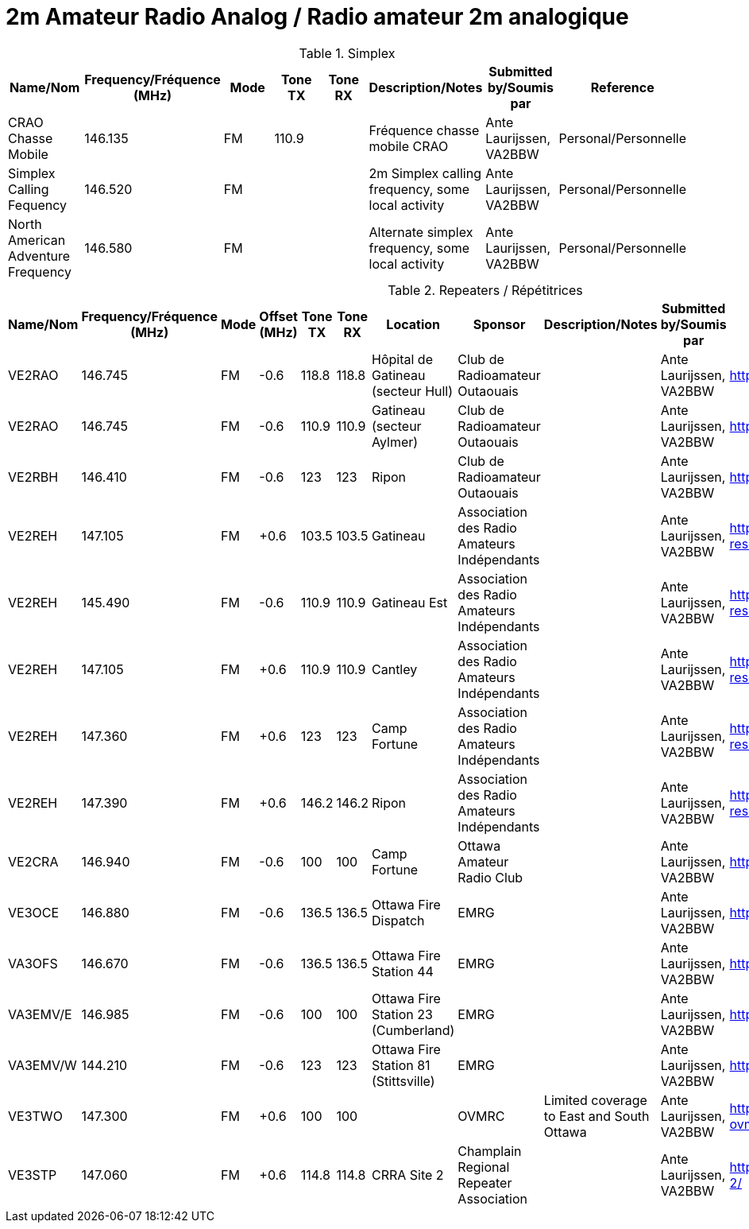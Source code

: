 = 2m Amateur Radio Analog / Radio amateur 2m analogique
:showtitle:

.Simplex
|===
| Name/Nom | Frequency/Fréquence (MHz) | Mode | Tone TX | Tone RX | Description/Notes | Submitted by/Soumis par | Reference

|CRAO Chasse Mobile
|146.135
|FM
|110.9
|
|Fréquence chasse mobile CRAO
|Ante Laurijssen, VA2BBW
|Personal/Personnelle

|Simplex Calling Fequency
|146.520
|FM
|
|
|2m Simplex calling frequency, some local activity
|Ante Laurijssen, VA2BBW
|Personal/Personnelle

|North American Adventure Frequency
|146.580
|FM
|
|
|Alternate simplex frequency, some local activity
|Ante Laurijssen, VA2BBW
|Personal/Personnelle

|===

.Repeaters / Répétitrices
|===
| Name/Nom | Frequency/Fréquence (MHz) | Mode | Offset (MHz) | Tone TX | Tone RX | Location | Sponsor | Description/Notes | Submitted by/Soumis par | Reference

|VE2RAO
|146.745
|FM
|-0.6
|118.8
|118.8
|Hôpital de Gatineau (secteur Hull)
|Club de Radioamateur Outaouais
|
|Ante Laurijssen, VA2BBW
|https://ve2cro.ca[^]

|VE2RAO
|146.745
|FM
|-0.6
|110.9
|110.9
|Gatineau (secteur Aylmer)
|Club de Radioamateur Outaouais
|
|Ante Laurijssen, VA2BBW
|https://ve2cro.ca[window=_blank]

|VE2RBH
|146.410
|FM
|-0.6
|123
|123
|Ripon
|Club de Radioamateur Outaouais
|
|Ante Laurijssen, VA2BBW
|https://ve2cro.ca[^]

|VE2REH
|147.105
|FM
|+0.6
|103.5
|103.5
|Gatineau
|Association des Radio Amateurs Indépendants
|
|Ante Laurijssen, VA2BBW
|https://ve2reh.com/wp/notre-reseau/relais-analogues/[^]

|VE2REH
|145.490
|FM
|-0.6
|110.9
|110.9
|Gatineau Est
|Association des Radio Amateurs Indépendants
|
|Ante Laurijssen, VA2BBW
|https://ve2reh.com/wp/notre-reseau/relais-analogues/[^]

|VE2REH
|147.105
|FM
|+0.6
|110.9
|110.9
|Cantley
|Association des Radio Amateurs Indépendants
|
|Ante Laurijssen, VA2BBW
|https://ve2reh.com/wp/notre-reseau/relais-analogues/[^]

|VE2REH
|147.360
|FM
|+0.6
|123
|123
|Camp Fortune
|Association des Radio Amateurs Indépendants
|
|Ante Laurijssen, VA2BBW
|https://ve2reh.com/wp/notre-reseau/relais-analogues/[^]

|VE2REH
|147.390
|FM
|+0.6
|146.2
|146.2
|Ripon
|Association des Radio Amateurs Indépendants
|
|Ante Laurijssen, VA2BBW
|https://ve2reh.com/wp/notre-reseau/relais-analogues/[^]

|VE2CRA
|146.940
|FM
|-0.6
|100
|100
|Camp Fortune
|Ottawa Amateur Radio Club
|
|Ante Laurijssen, VA2BBW
|https://oarc.net/ve2cra-repeaters/[^]

|VE3OCE
|146.880
|FM
|-0.6
|136.5
|136.5
|Ottawa Fire Dispatch
|EMRG
|
|Ante Laurijssen, VA2BBW
|http://www.emrg.ca/repeaters.htm[^]

|VA3OFS
|146.670
|FM
|-0.6
|136.5
|136.5
|Ottawa Fire Station 44
|EMRG
|
|Ante Laurijssen, VA2BBW
|http://www.emrg.ca/repeaters.htm[^]

|VA3EMV/E
|146.985
|FM
|-0.6
|100
|100
|Ottawa Fire Station 23 (Cumberland)
|EMRG
|
|Ante Laurijssen, VA2BBW
|http://www.emrg.ca/repeaters.htm[^]

|VA3EMV/W
|144.210
|FM
|-0.6
|123
|123
|Ottawa Fire Station 81 (Stittsville)
|EMRG
|
|Ante Laurijssen, VA2BBW
|http://www.emrg.ca/repeaters.htm[^]

|VE3TWO
|147.300
|FM
|+0.6
|100
|100
|
|OVMRC
|Limited coverage to East and South Ottawa
|Ante Laurijssen, VA2BBW
|https://ovmrc.ca/about-ovmrc/ve3two/[^]

|VE3STP
|147.060
|FM
|+0.6
|114.8
|114.8
|CRRA Site 2
|Champlain Regional Repeater Association
|
|Ante Laurijssen, VA2BBW
|https://champlainrepeater.ca/repeater-2/[^]

|===
